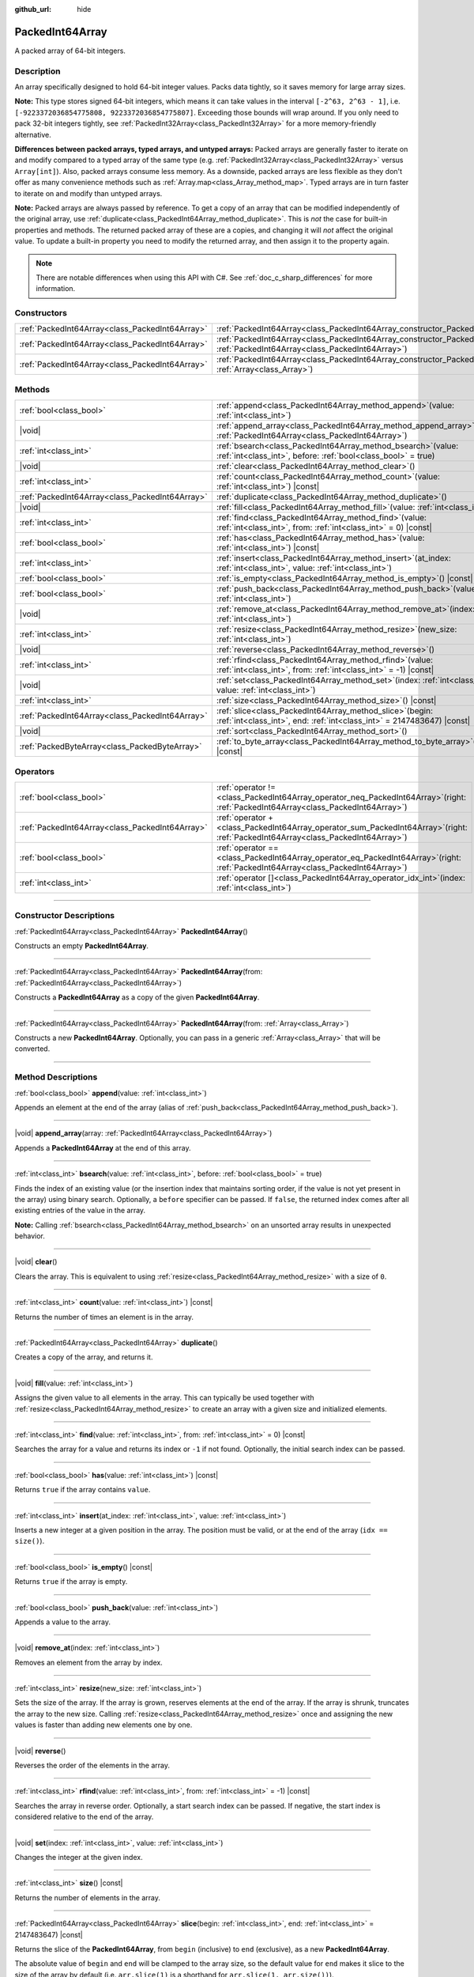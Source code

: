 :github_url: hide

.. DO NOT EDIT THIS FILE!!!
.. Generated automatically from Godot engine sources.
.. Generator: https://github.com/godotengine/godot/tree/master/doc/tools/make_rst.py.
.. XML source: https://github.com/godotengine/godot/tree/master/doc/classes/PackedInt64Array.xml.

.. _class_PackedInt64Array:

PackedInt64Array
================

A packed array of 64-bit integers.

.. rst-class:: classref-introduction-group

Description
-----------

An array specifically designed to hold 64-bit integer values. Packs data tightly, so it saves memory for large array sizes.

\ **Note:** This type stores signed 64-bit integers, which means it can take values in the interval ``[-2^63, 2^63 - 1]``, i.e. ``[-9223372036854775808, 9223372036854775807]``. Exceeding those bounds will wrap around. If you only need to pack 32-bit integers tightly, see :ref:`PackedInt32Array<class_PackedInt32Array>` for a more memory-friendly alternative.

\ **Differences between packed arrays, typed arrays, and untyped arrays:** Packed arrays are generally faster to iterate on and modify compared to a typed array of the same type (e.g. :ref:`PackedInt32Array<class_PackedInt32Array>` versus ``Array[int]``). Also, packed arrays consume less memory. As a downside, packed arrays are less flexible as they don't offer as many convenience methods such as :ref:`Array.map<class_Array_method_map>`. Typed arrays are in turn faster to iterate on and modify than untyped arrays.

\ **Note:** Packed arrays are always passed by reference. To get a copy of an array that can be modified independently of the original array, use :ref:`duplicate<class_PackedInt64Array_method_duplicate>`. This is *not* the case for built-in properties and methods. The returned packed array of these are a copies, and changing it will *not* affect the original value. To update a built-in property you need to modify the returned array, and then assign it to the property again.

.. note::

	There are notable differences when using this API with C#. See :ref:`doc_c_sharp_differences` for more information.

.. rst-class:: classref-reftable-group

Constructors
------------

.. table::
   :widths: auto

   +-------------------------------------------------+--------------------------------------------------------------------------------------------------------------------------------------------+
   | :ref:`PackedInt64Array<class_PackedInt64Array>` | :ref:`PackedInt64Array<class_PackedInt64Array_constructor_PackedInt64Array>`\ (\ )                                                         |
   +-------------------------------------------------+--------------------------------------------------------------------------------------------------------------------------------------------+
   | :ref:`PackedInt64Array<class_PackedInt64Array>` | :ref:`PackedInt64Array<class_PackedInt64Array_constructor_PackedInt64Array>`\ (\ from\: :ref:`PackedInt64Array<class_PackedInt64Array>`\ ) |
   +-------------------------------------------------+--------------------------------------------------------------------------------------------------------------------------------------------+
   | :ref:`PackedInt64Array<class_PackedInt64Array>` | :ref:`PackedInt64Array<class_PackedInt64Array_constructor_PackedInt64Array>`\ (\ from\: :ref:`Array<class_Array>`\ )                       |
   +-------------------------------------------------+--------------------------------------------------------------------------------------------------------------------------------------------+

.. rst-class:: classref-reftable-group

Methods
-------

.. table::
   :widths: auto

   +-------------------------------------------------+------------------------------------------------------------------------------------------------------------------------------------------+
   | :ref:`bool<class_bool>`                         | :ref:`append<class_PackedInt64Array_method_append>`\ (\ value\: :ref:`int<class_int>`\ )                                                 |
   +-------------------------------------------------+------------------------------------------------------------------------------------------------------------------------------------------+
   | |void|                                          | :ref:`append_array<class_PackedInt64Array_method_append_array>`\ (\ array\: :ref:`PackedInt64Array<class_PackedInt64Array>`\ )           |
   +-------------------------------------------------+------------------------------------------------------------------------------------------------------------------------------------------+
   | :ref:`int<class_int>`                           | :ref:`bsearch<class_PackedInt64Array_method_bsearch>`\ (\ value\: :ref:`int<class_int>`, before\: :ref:`bool<class_bool>` = true\ )      |
   +-------------------------------------------------+------------------------------------------------------------------------------------------------------------------------------------------+
   | |void|                                          | :ref:`clear<class_PackedInt64Array_method_clear>`\ (\ )                                                                                  |
   +-------------------------------------------------+------------------------------------------------------------------------------------------------------------------------------------------+
   | :ref:`int<class_int>`                           | :ref:`count<class_PackedInt64Array_method_count>`\ (\ value\: :ref:`int<class_int>`\ ) |const|                                           |
   +-------------------------------------------------+------------------------------------------------------------------------------------------------------------------------------------------+
   | :ref:`PackedInt64Array<class_PackedInt64Array>` | :ref:`duplicate<class_PackedInt64Array_method_duplicate>`\ (\ )                                                                          |
   +-------------------------------------------------+------------------------------------------------------------------------------------------------------------------------------------------+
   | |void|                                          | :ref:`fill<class_PackedInt64Array_method_fill>`\ (\ value\: :ref:`int<class_int>`\ )                                                     |
   +-------------------------------------------------+------------------------------------------------------------------------------------------------------------------------------------------+
   | :ref:`int<class_int>`                           | :ref:`find<class_PackedInt64Array_method_find>`\ (\ value\: :ref:`int<class_int>`, from\: :ref:`int<class_int>` = 0\ ) |const|           |
   +-------------------------------------------------+------------------------------------------------------------------------------------------------------------------------------------------+
   | :ref:`bool<class_bool>`                         | :ref:`has<class_PackedInt64Array_method_has>`\ (\ value\: :ref:`int<class_int>`\ ) |const|                                               |
   +-------------------------------------------------+------------------------------------------------------------------------------------------------------------------------------------------+
   | :ref:`int<class_int>`                           | :ref:`insert<class_PackedInt64Array_method_insert>`\ (\ at_index\: :ref:`int<class_int>`, value\: :ref:`int<class_int>`\ )               |
   +-------------------------------------------------+------------------------------------------------------------------------------------------------------------------------------------------+
   | :ref:`bool<class_bool>`                         | :ref:`is_empty<class_PackedInt64Array_method_is_empty>`\ (\ ) |const|                                                                    |
   +-------------------------------------------------+------------------------------------------------------------------------------------------------------------------------------------------+
   | :ref:`bool<class_bool>`                         | :ref:`push_back<class_PackedInt64Array_method_push_back>`\ (\ value\: :ref:`int<class_int>`\ )                                           |
   +-------------------------------------------------+------------------------------------------------------------------------------------------------------------------------------------------+
   | |void|                                          | :ref:`remove_at<class_PackedInt64Array_method_remove_at>`\ (\ index\: :ref:`int<class_int>`\ )                                           |
   +-------------------------------------------------+------------------------------------------------------------------------------------------------------------------------------------------+
   | :ref:`int<class_int>`                           | :ref:`resize<class_PackedInt64Array_method_resize>`\ (\ new_size\: :ref:`int<class_int>`\ )                                              |
   +-------------------------------------------------+------------------------------------------------------------------------------------------------------------------------------------------+
   | |void|                                          | :ref:`reverse<class_PackedInt64Array_method_reverse>`\ (\ )                                                                              |
   +-------------------------------------------------+------------------------------------------------------------------------------------------------------------------------------------------+
   | :ref:`int<class_int>`                           | :ref:`rfind<class_PackedInt64Array_method_rfind>`\ (\ value\: :ref:`int<class_int>`, from\: :ref:`int<class_int>` = -1\ ) |const|        |
   +-------------------------------------------------+------------------------------------------------------------------------------------------------------------------------------------------+
   | |void|                                          | :ref:`set<class_PackedInt64Array_method_set>`\ (\ index\: :ref:`int<class_int>`, value\: :ref:`int<class_int>`\ )                        |
   +-------------------------------------------------+------------------------------------------------------------------------------------------------------------------------------------------+
   | :ref:`int<class_int>`                           | :ref:`size<class_PackedInt64Array_method_size>`\ (\ ) |const|                                                                            |
   +-------------------------------------------------+------------------------------------------------------------------------------------------------------------------------------------------+
   | :ref:`PackedInt64Array<class_PackedInt64Array>` | :ref:`slice<class_PackedInt64Array_method_slice>`\ (\ begin\: :ref:`int<class_int>`, end\: :ref:`int<class_int>` = 2147483647\ ) |const| |
   +-------------------------------------------------+------------------------------------------------------------------------------------------------------------------------------------------+
   | |void|                                          | :ref:`sort<class_PackedInt64Array_method_sort>`\ (\ )                                                                                    |
   +-------------------------------------------------+------------------------------------------------------------------------------------------------------------------------------------------+
   | :ref:`PackedByteArray<class_PackedByteArray>`   | :ref:`to_byte_array<class_PackedInt64Array_method_to_byte_array>`\ (\ ) |const|                                                          |
   +-------------------------------------------------+------------------------------------------------------------------------------------------------------------------------------------------+

.. rst-class:: classref-reftable-group

Operators
---------

.. table::
   :widths: auto

   +-------------------------------------------------+-----------------------------------------------------------------------------------------------------------------------------------------+
   | :ref:`bool<class_bool>`                         | :ref:`operator !=<class_PackedInt64Array_operator_neq_PackedInt64Array>`\ (\ right\: :ref:`PackedInt64Array<class_PackedInt64Array>`\ ) |
   +-------------------------------------------------+-----------------------------------------------------------------------------------------------------------------------------------------+
   | :ref:`PackedInt64Array<class_PackedInt64Array>` | :ref:`operator +<class_PackedInt64Array_operator_sum_PackedInt64Array>`\ (\ right\: :ref:`PackedInt64Array<class_PackedInt64Array>`\ )  |
   +-------------------------------------------------+-----------------------------------------------------------------------------------------------------------------------------------------+
   | :ref:`bool<class_bool>`                         | :ref:`operator ==<class_PackedInt64Array_operator_eq_PackedInt64Array>`\ (\ right\: :ref:`PackedInt64Array<class_PackedInt64Array>`\ )  |
   +-------------------------------------------------+-----------------------------------------------------------------------------------------------------------------------------------------+
   | :ref:`int<class_int>`                           | :ref:`operator []<class_PackedInt64Array_operator_idx_int>`\ (\ index\: :ref:`int<class_int>`\ )                                        |
   +-------------------------------------------------+-----------------------------------------------------------------------------------------------------------------------------------------+

.. rst-class:: classref-section-separator

----

.. rst-class:: classref-descriptions-group

Constructor Descriptions
------------------------

.. _class_PackedInt64Array_constructor_PackedInt64Array:

.. rst-class:: classref-constructor

:ref:`PackedInt64Array<class_PackedInt64Array>` **PackedInt64Array**\ (\ )

Constructs an empty **PackedInt64Array**.

.. rst-class:: classref-item-separator

----

.. rst-class:: classref-constructor

:ref:`PackedInt64Array<class_PackedInt64Array>` **PackedInt64Array**\ (\ from\: :ref:`PackedInt64Array<class_PackedInt64Array>`\ )

Constructs a **PackedInt64Array** as a copy of the given **PackedInt64Array**.

.. rst-class:: classref-item-separator

----

.. rst-class:: classref-constructor

:ref:`PackedInt64Array<class_PackedInt64Array>` **PackedInt64Array**\ (\ from\: :ref:`Array<class_Array>`\ )

Constructs a new **PackedInt64Array**. Optionally, you can pass in a generic :ref:`Array<class_Array>` that will be converted.

.. rst-class:: classref-section-separator

----

.. rst-class:: classref-descriptions-group

Method Descriptions
-------------------

.. _class_PackedInt64Array_method_append:

.. rst-class:: classref-method

:ref:`bool<class_bool>` **append**\ (\ value\: :ref:`int<class_int>`\ )

Appends an element at the end of the array (alias of :ref:`push_back<class_PackedInt64Array_method_push_back>`).

.. rst-class:: classref-item-separator

----

.. _class_PackedInt64Array_method_append_array:

.. rst-class:: classref-method

|void| **append_array**\ (\ array\: :ref:`PackedInt64Array<class_PackedInt64Array>`\ )

Appends a **PackedInt64Array** at the end of this array.

.. rst-class:: classref-item-separator

----

.. _class_PackedInt64Array_method_bsearch:

.. rst-class:: classref-method

:ref:`int<class_int>` **bsearch**\ (\ value\: :ref:`int<class_int>`, before\: :ref:`bool<class_bool>` = true\ )

Finds the index of an existing value (or the insertion index that maintains sorting order, if the value is not yet present in the array) using binary search. Optionally, a ``before`` specifier can be passed. If ``false``, the returned index comes after all existing entries of the value in the array.

\ **Note:** Calling :ref:`bsearch<class_PackedInt64Array_method_bsearch>` on an unsorted array results in unexpected behavior.

.. rst-class:: classref-item-separator

----

.. _class_PackedInt64Array_method_clear:

.. rst-class:: classref-method

|void| **clear**\ (\ )

Clears the array. This is equivalent to using :ref:`resize<class_PackedInt64Array_method_resize>` with a size of ``0``.

.. rst-class:: classref-item-separator

----

.. _class_PackedInt64Array_method_count:

.. rst-class:: classref-method

:ref:`int<class_int>` **count**\ (\ value\: :ref:`int<class_int>`\ ) |const|

Returns the number of times an element is in the array.

.. rst-class:: classref-item-separator

----

.. _class_PackedInt64Array_method_duplicate:

.. rst-class:: classref-method

:ref:`PackedInt64Array<class_PackedInt64Array>` **duplicate**\ (\ )

Creates a copy of the array, and returns it.

.. rst-class:: classref-item-separator

----

.. _class_PackedInt64Array_method_fill:

.. rst-class:: classref-method

|void| **fill**\ (\ value\: :ref:`int<class_int>`\ )

Assigns the given value to all elements in the array. This can typically be used together with :ref:`resize<class_PackedInt64Array_method_resize>` to create an array with a given size and initialized elements.

.. rst-class:: classref-item-separator

----

.. _class_PackedInt64Array_method_find:

.. rst-class:: classref-method

:ref:`int<class_int>` **find**\ (\ value\: :ref:`int<class_int>`, from\: :ref:`int<class_int>` = 0\ ) |const|

Searches the array for a value and returns its index or ``-1`` if not found. Optionally, the initial search index can be passed.

.. rst-class:: classref-item-separator

----

.. _class_PackedInt64Array_method_has:

.. rst-class:: classref-method

:ref:`bool<class_bool>` **has**\ (\ value\: :ref:`int<class_int>`\ ) |const|

Returns ``true`` if the array contains ``value``.

.. rst-class:: classref-item-separator

----

.. _class_PackedInt64Array_method_insert:

.. rst-class:: classref-method

:ref:`int<class_int>` **insert**\ (\ at_index\: :ref:`int<class_int>`, value\: :ref:`int<class_int>`\ )

Inserts a new integer at a given position in the array. The position must be valid, or at the end of the array (``idx == size()``).

.. rst-class:: classref-item-separator

----

.. _class_PackedInt64Array_method_is_empty:

.. rst-class:: classref-method

:ref:`bool<class_bool>` **is_empty**\ (\ ) |const|

Returns ``true`` if the array is empty.

.. rst-class:: classref-item-separator

----

.. _class_PackedInt64Array_method_push_back:

.. rst-class:: classref-method

:ref:`bool<class_bool>` **push_back**\ (\ value\: :ref:`int<class_int>`\ )

Appends a value to the array.

.. rst-class:: classref-item-separator

----

.. _class_PackedInt64Array_method_remove_at:

.. rst-class:: classref-method

|void| **remove_at**\ (\ index\: :ref:`int<class_int>`\ )

Removes an element from the array by index.

.. rst-class:: classref-item-separator

----

.. _class_PackedInt64Array_method_resize:

.. rst-class:: classref-method

:ref:`int<class_int>` **resize**\ (\ new_size\: :ref:`int<class_int>`\ )

Sets the size of the array. If the array is grown, reserves elements at the end of the array. If the array is shrunk, truncates the array to the new size. Calling :ref:`resize<class_PackedInt64Array_method_resize>` once and assigning the new values is faster than adding new elements one by one.

.. rst-class:: classref-item-separator

----

.. _class_PackedInt64Array_method_reverse:

.. rst-class:: classref-method

|void| **reverse**\ (\ )

Reverses the order of the elements in the array.

.. rst-class:: classref-item-separator

----

.. _class_PackedInt64Array_method_rfind:

.. rst-class:: classref-method

:ref:`int<class_int>` **rfind**\ (\ value\: :ref:`int<class_int>`, from\: :ref:`int<class_int>` = -1\ ) |const|

Searches the array in reverse order. Optionally, a start search index can be passed. If negative, the start index is considered relative to the end of the array.

.. rst-class:: classref-item-separator

----

.. _class_PackedInt64Array_method_set:

.. rst-class:: classref-method

|void| **set**\ (\ index\: :ref:`int<class_int>`, value\: :ref:`int<class_int>`\ )

Changes the integer at the given index.

.. rst-class:: classref-item-separator

----

.. _class_PackedInt64Array_method_size:

.. rst-class:: classref-method

:ref:`int<class_int>` **size**\ (\ ) |const|

Returns the number of elements in the array.

.. rst-class:: classref-item-separator

----

.. _class_PackedInt64Array_method_slice:

.. rst-class:: classref-method

:ref:`PackedInt64Array<class_PackedInt64Array>` **slice**\ (\ begin\: :ref:`int<class_int>`, end\: :ref:`int<class_int>` = 2147483647\ ) |const|

Returns the slice of the **PackedInt64Array**, from ``begin`` (inclusive) to ``end`` (exclusive), as a new **PackedInt64Array**.

The absolute value of ``begin`` and ``end`` will be clamped to the array size, so the default value for ``end`` makes it slice to the size of the array by default (i.e. ``arr.slice(1)`` is a shorthand for ``arr.slice(1, arr.size())``).

If either ``begin`` or ``end`` are negative, they will be relative to the end of the array (i.e. ``arr.slice(0, -2)`` is a shorthand for ``arr.slice(0, arr.size() - 2)``).

.. rst-class:: classref-item-separator

----

.. _class_PackedInt64Array_method_sort:

.. rst-class:: classref-method

|void| **sort**\ (\ )

Sorts the elements of the array in ascending order.

.. rst-class:: classref-item-separator

----

.. _class_PackedInt64Array_method_to_byte_array:

.. rst-class:: classref-method

:ref:`PackedByteArray<class_PackedByteArray>` **to_byte_array**\ (\ ) |const|

Returns a copy of the data converted to a :ref:`PackedByteArray<class_PackedByteArray>`, where each element have been encoded as 8 bytes.

The size of the new array will be ``int64_array.size() * 8``.

.. rst-class:: classref-section-separator

----

.. rst-class:: classref-descriptions-group

Operator Descriptions
---------------------

.. _class_PackedInt64Array_operator_neq_PackedInt64Array:

.. rst-class:: classref-operator

:ref:`bool<class_bool>` **operator !=**\ (\ right\: :ref:`PackedInt64Array<class_PackedInt64Array>`\ )

Returns ``true`` if contents of the arrays differ.

.. rst-class:: classref-item-separator

----

.. _class_PackedInt64Array_operator_sum_PackedInt64Array:

.. rst-class:: classref-operator

:ref:`PackedInt64Array<class_PackedInt64Array>` **operator +**\ (\ right\: :ref:`PackedInt64Array<class_PackedInt64Array>`\ )

Returns a new **PackedInt64Array** with contents of ``right`` added at the end of this array. For better performance, consider using :ref:`append_array<class_PackedInt64Array_method_append_array>` instead.

.. rst-class:: classref-item-separator

----

.. _class_PackedInt64Array_operator_eq_PackedInt64Array:

.. rst-class:: classref-operator

:ref:`bool<class_bool>` **operator ==**\ (\ right\: :ref:`PackedInt64Array<class_PackedInt64Array>`\ )

Returns ``true`` if contents of both arrays are the same, i.e. they have all equal ints at the corresponding indices.

.. rst-class:: classref-item-separator

----

.. _class_PackedInt64Array_operator_idx_int:

.. rst-class:: classref-operator

:ref:`int<class_int>` **operator []**\ (\ index\: :ref:`int<class_int>`\ )

Returns the :ref:`int<class_int>` at index ``index``. Negative indices can be used to access the elements starting from the end. Using index out of array's bounds will result in an error.

.. |virtual| replace:: :abbr:`virtual (This method should typically be overridden by the user to have any effect.)`
.. |const| replace:: :abbr:`const (This method has no side effects. It doesn't modify any of the instance's member variables.)`
.. |vararg| replace:: :abbr:`vararg (This method accepts any number of arguments after the ones described here.)`
.. |constructor| replace:: :abbr:`constructor (This method is used to construct a type.)`
.. |static| replace:: :abbr:`static (This method doesn't need an instance to be called, so it can be called directly using the class name.)`
.. |operator| replace:: :abbr:`operator (This method describes a valid operator to use with this type as left-hand operand.)`
.. |bitfield| replace:: :abbr:`BitField (This value is an integer composed as a bitmask of the following flags.)`
.. |void| replace:: :abbr:`void (No return value.)`
